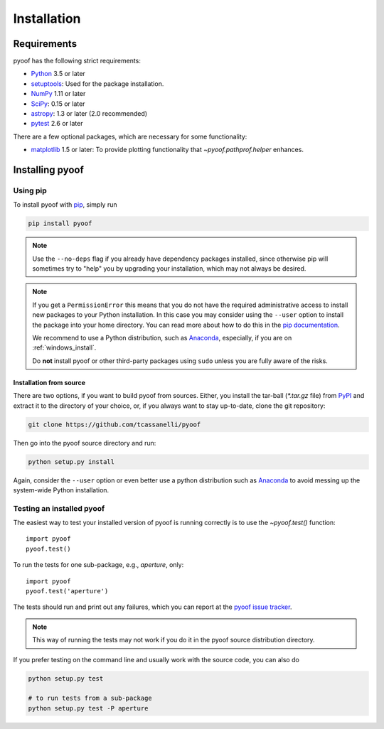 ************
Installation
************

Requirements
============

pyoof has the following strict requirements:

- `Python <http://www.python.org/>`__ 3.5 or later

- `setuptools <https://pythonhosted.org/setuptools/>`__: Used for the package
  installation.

- `NumPy <http://www.numpy.org/>`__ 1.11 or later

- `SciPy <https://scipy.org/>`__: 0.15 or later

- `astropy <http://www.astropy.org/>`__: 1.3 or later (2.0 recommended)

- `pytest <https://pypi.python.org/pypi/pytest>`__ 2.6 or later

There are a few optional packages, which are necessary for some functionality:

- `matplotlib <http://matplotlib.org/>`__ 1.5 or later: To provide plotting
  functionality that `~pyoof.pathprof.helper` enhances.


Installing pyoof
==================

Using pip
-------------

To install pyoof with `pip <http://www.pip-installer.org/en/latest/>`__, simply run

.. code-block:: bash

    pip install pyoof

.. note::

    Use the ``--no-deps`` flag if you already have dependency packages
    installed, since otherwise pip will sometimes try to "help" you
    by upgrading your installation, which may not always be desired.

.. note::

    If you get a ``PermissionError`` this means that you do not have the
    required administrative access to install new packages to your Python
    installation.  In this case you may consider using the ``--user`` option
    to install the package into your home directory.  You can read more
    about how to do this in the `pip documentation
    <http://www.pip-installer.org/en/1.2.1/other-tools.html#using-pip-with-the-user-scheme>`__.

    We recommend to use a Python distribution, such as `Anaconda
    <https://www.continuum.io/downloads>`_, especially, if you are on
    :ref:`windows_install`.

    Do **not** install pyoof or other third-party packages using ``sudo``
    unless you are fully aware of the risks.

.. _source_install:

Installation from source
~~~~~~~~~~~~~~~~~~~~~~~~

There are two options, if you want to build pyoof from sources. Either, you
install the tar-ball (`*.tar.gz` file) from `PyPI
<https://pypi.python.org/pypi/pyoof>`_ and extract it to the directory of
your choice, or, if you always want to stay up-to-date, clone the git
repository:

.. code-block:: bash

    git clone https://github.com/tcassanelli/pyoof

Then go into the pyoof source directory and run:

.. code-block:: bash

    python setup.py install

Again, consider the ``--user`` option or even better use a python distribution
such as `Anaconda <https://www.continuum.io/downloads>`_ to avoid messing up
the system-wide Python installation.

.. _testing_installed_pyoof:

Testing an installed pyoof
----------------------------

The easiest way to test your installed version of pyoof is running
correctly is to use the `~pyoof.test()` function::

    import pyoof
    pyoof.test()

To run the tests for one sub-package, e.g., `aperture`, only::

    import pyoof
    pyoof.test('aperture')

The tests should run and print out any failures, which you can report at
the `pyoof issue tracker <http://github.com/tcassanelli/pyoof/issues>`__.

.. note::

    This way of running the tests may not work if you do it in the
    pyoof source distribution directory.

If you prefer testing on the command line and usually work with the source
code, you can also do

.. code-block:: bash

    python setup.py test

    # to run tests from a sub-package
    python setup.py test -P aperture
